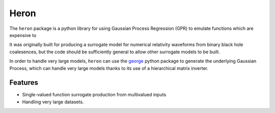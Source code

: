 =====
Heron
=====


The ``heron`` package is a python library for using Gaussian Process Regression (GPR) to emulate functions which are expensive to 

It was originally built for producing a surrogate model for numerical
relativity waveforms from binary black hole coalesences, but the code
should be sufficiently general to allow other surrogate models to be
built.

In order to handle very large models, ``heron`` can use the `george`_
python package to generate the underlying Gaussian Process, which can
handle very large models thanks to its use of a hierarchical matrix
inverter.

..

Features
--------

* Single-valued function surrogate production from multivalued inputs
* Handling very large datasets.

.. _george: http://dan.iel.fm/george/
.. _emcee: http://dan.iel.fm/emcee/
